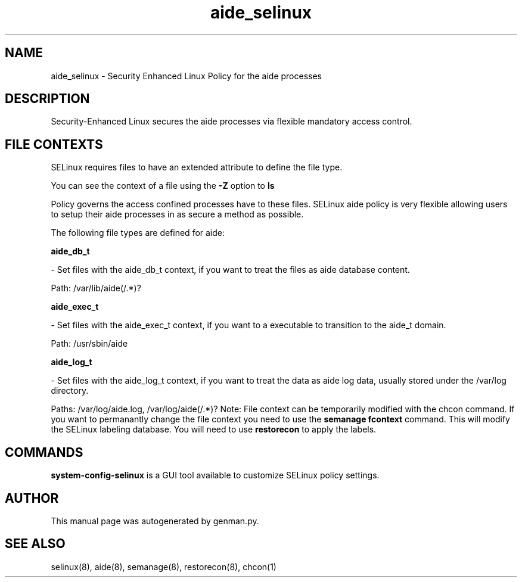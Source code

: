 .TH  "aide_selinux"  "8"  "aide" "dwalsh@redhat.com" "aide SELinux Policy documentation"
.SH "NAME"
aide_selinux \- Security Enhanced Linux Policy for the aide processes
.SH "DESCRIPTION"

Security-Enhanced Linux secures the aide processes via flexible mandatory access
control.  
.SH FILE CONTEXTS
SELinux requires files to have an extended attribute to define the file type. 
.PP
You can see the context of a file using the \fB\-Z\fP option to \fBls\bP
.PP
Policy governs the access confined processes have to these files. 
SELinux aide policy is very flexible allowing users to setup their aide processes in as secure a method as possible.
.PP 
The following file types are defined for aide:


.EX
.B aide_db_t 
.EE

- Set files with the aide_db_t context, if you want to treat the files as aide database content.

.br
Path: 
/var/lib/aide(/.*)?

.EX
.B aide_exec_t 
.EE

- Set files with the aide_exec_t context, if you want to a executable to transition to the aide_t domain.

.br
Path: 
/usr/sbin/aide

.EX
.B aide_log_t 
.EE

- Set files with the aide_log_t context, if you want to treat the data as aide log data, usually stored under the /var/log directory.

.br
Paths: 
/var/log/aide\.log, /var/log/aide(/.*)?
Note: File context can be temporarily modified with the chcon command.  If you want to permanantly change the file context you need to use the 
.B semanage fcontext 
command.  This will modify the SELinux labeling database.  You will need to use
.B restorecon
to apply the labels.

.SH "COMMANDS"

.PP
.B system-config-selinux 
is a GUI tool available to customize SELinux policy settings.

.SH AUTHOR	
This manual page was autogenerated by genman.py.

.SH "SEE ALSO"
selinux(8), aide(8), semanage(8), restorecon(8), chcon(1)
